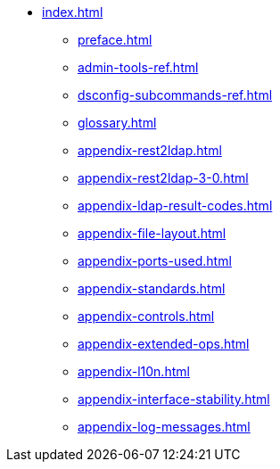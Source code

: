 * xref:index.adoc[]
** xref:preface.adoc[]
** xref:admin-tools-ref.adoc[]
** xref:dsconfig-subcommands-ref.adoc[]
** xref:glossary.adoc[]
** xref:appendix-rest2ldap.adoc[]
** xref:appendix-rest2ldap-3-0.adoc[]
** xref:appendix-ldap-result-codes.adoc[]
** xref:appendix-file-layout.adoc[]
** xref:appendix-ports-used.adoc[]
** xref:appendix-standards.adoc[]
** xref:appendix-controls.adoc[]
** xref:appendix-extended-ops.adoc[]
** xref:appendix-l10n.adoc[]
** xref:appendix-interface-stability.adoc[]
** xref:appendix-log-messages.adoc[]
